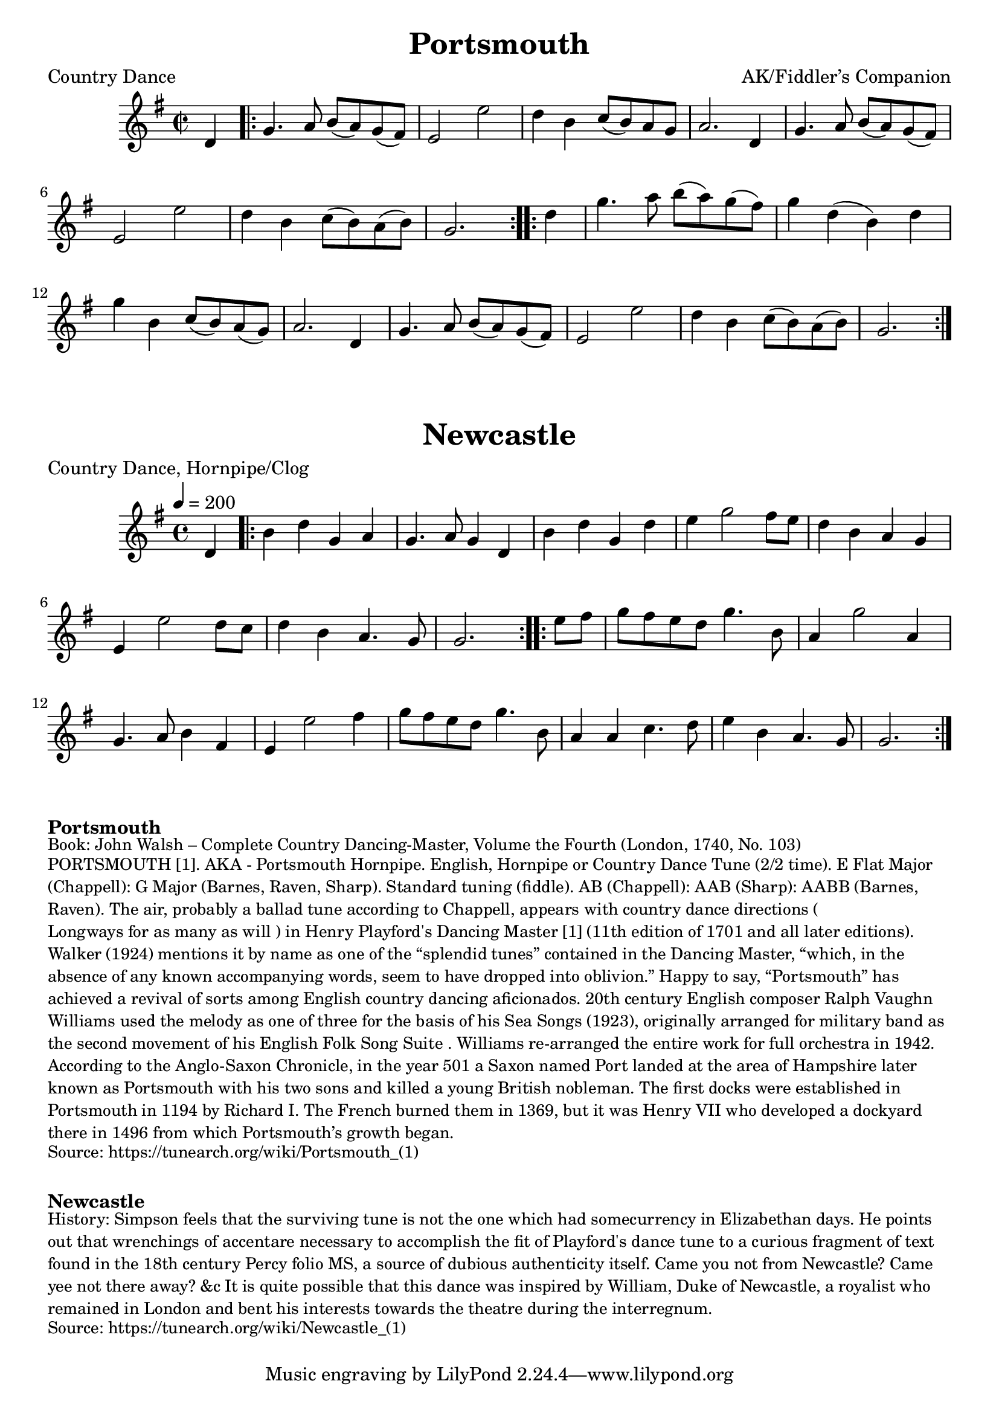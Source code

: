 \version "2.20.0"
\language "english"

\paper {
  print-all-headers = ##t
}

\score {
  \header {
  	arranger = "AK/Fiddler’s Companion"
    meter = "Country Dance"
  	title = "Portsmouth"
  }

  \absolute {
    \time 2/2
    \key g \major

    \partial 4 d'4

    % A section
    \repeat volta 2
    {
      g'4.    a'8    b'8 (   a'8  -)   g'8 (   fs'8  -) |
      e'2    e''2  |
      d''4    b'4    c''8 (   b'8 -)   a'8    g'8  |
      a'2.    d'4  |
      g'4.    a'8    b'8 (a'8  -)   g'8 (fs'8  -) |
      e'2    e''2  |
      d''4    b'4 c''8 (   b'8  -)   a'8 (   b'8  -) |
      \partial 2. g'2. |
    }

    % B section
    \repeat volta 2
    {
      \partial 4 d''4 |
      g''4.    a''8    b''8 (a''8  -)   g''8 (   fs''8  -) |
       g''4    d''4 (   b'4  -)   d''4 |
      g''4    b'4    c''8 (   b'8  -) a'8 (   g'8  -) |
      a'2.    d'4  |
      g'4.    a'8    b'8 (   a'8 -)   g'8 (   fs'8  -) |
      e'2    e''2  |
      d''4    b'4    c''8 (   b'8  -)   a'8 (   b'8  -) |
      \partial 2. g'2. |
    }
  }
}

\score {
  \header {
    meter = "Country Dance, Hornpipe/Clog"
  	title = "Newcastle"
  }

  \absolute {
    \time 4/4
    \tempo 4=200
    \key g \major

    % A section
    \partial 4 d'4 |

    \repeat volta 2
    {
      b'4    d''4    g'4    a'4  |
      g'4.    a'8    g'4    d'4  |
      b'4    d''4    g'4    d''4 |
      e''4    g''2    fs''8    e''8  |
      d''4    b'4    a'4    g'4  |
      e'4    e''2    d''8    c''8  |
      d''4    b'4    a'4.    g'8  |
      \partial 2. g'2. |
    }

    % B section
    \repeat volta 2
    {
      \partial 4 e''8    fs''8 |
      g''8  fs''8  e''8  d''8  g''4.  b'8  |
      a'4  g''2  a'4 |
      g'4.  a'8  b'4    fs'4  |
      e'4    e''2    fs''4  |
      g''8    fs''8  e''8    d''8    g''4.    b'8  |
      a'4    a'4    c''4.    d''8  |
      e''4    b'4    a'4.    g'8  |
      \partial 2. g'2. |
    }
  }
}


\markup \bold { Portsmouth }
\markup \smaller \wordwrap {
Book: John Walsh – Complete Country Dancing-Master, Volume the Fourth (London, 1740, No. 103)
}
\markup \smaller \wordwrap {
PORTSMOUTH [1]. AKA - "Portsmouth Hornpipe." English, Hornpipe or Country Dance Tune (2/2 time). E Flat Major (Chappell): G Major (Barnes, Raven, Sharp). Standard tuning (fiddle). AB (Chappell): AAB (Sharp): AABB (Barnes, Raven). The air, probably a ballad tune according to Chappell, appears with country dance directions ("Longways for as many as will") in Henry Playford's Dancing Master [1] (11th edition of 1701 and all later editions). Walker (1924) mentions it by name as one of the “splendid tunes” contained in the Dancing Master, “which, in the absence of any known accompanying words, seem to have dropped into oblivion.” Happy to say, “Portsmouth” has achieved a revival of sorts among English country dancing aficionados. 20th century English composer Ralph Vaughn Williams used the melody as one of three for the basis of his "Sea Songs" (1923), originally arranged for military band as the second movement of his "English Folk Song Suite". Williams re-arranged the entire work for full orchestra in 1942.

According to the Anglo-Saxon Chronicle, in the year 501 a Saxon named Port landed at the area of Hampshire later known as Portsmouth with his two sons and killed a young British nobleman. The first docks were established in Portsmouth in 1194 by Richard I. The French burned them in 1369, but it was Henry VII who developed a dockyard there in 1496 from which Portsmouth’s growth began.
}
\markup \smaller \wordwrap { Source: https://tunearch.org/wiki/Portsmouth_(1) }

\markup \vspace #1

\markup \bold Newcastle
\markup \smaller \wordwrap {
History: Simpson feels that the surviving tune is not the one which had somecurrency in Elizabethan days. He points out that wrenchings of accentare necessary to accomplish the fit of Playford's dance tune to a curious fragment of text found in the 18th century Percy folio MS, a source of dubious authenticity itself. Came you not from Newcastle? Came yee not there away? &c It is quite possible that this dance was inspired by William, Duke of Newcastle, a royalist who remained in London and bent his interests towards the theatre during the interregnum.
}
\markup \smaller \wordwrap { Source: https://tunearch.org/wiki/Newcastle_(1) }
